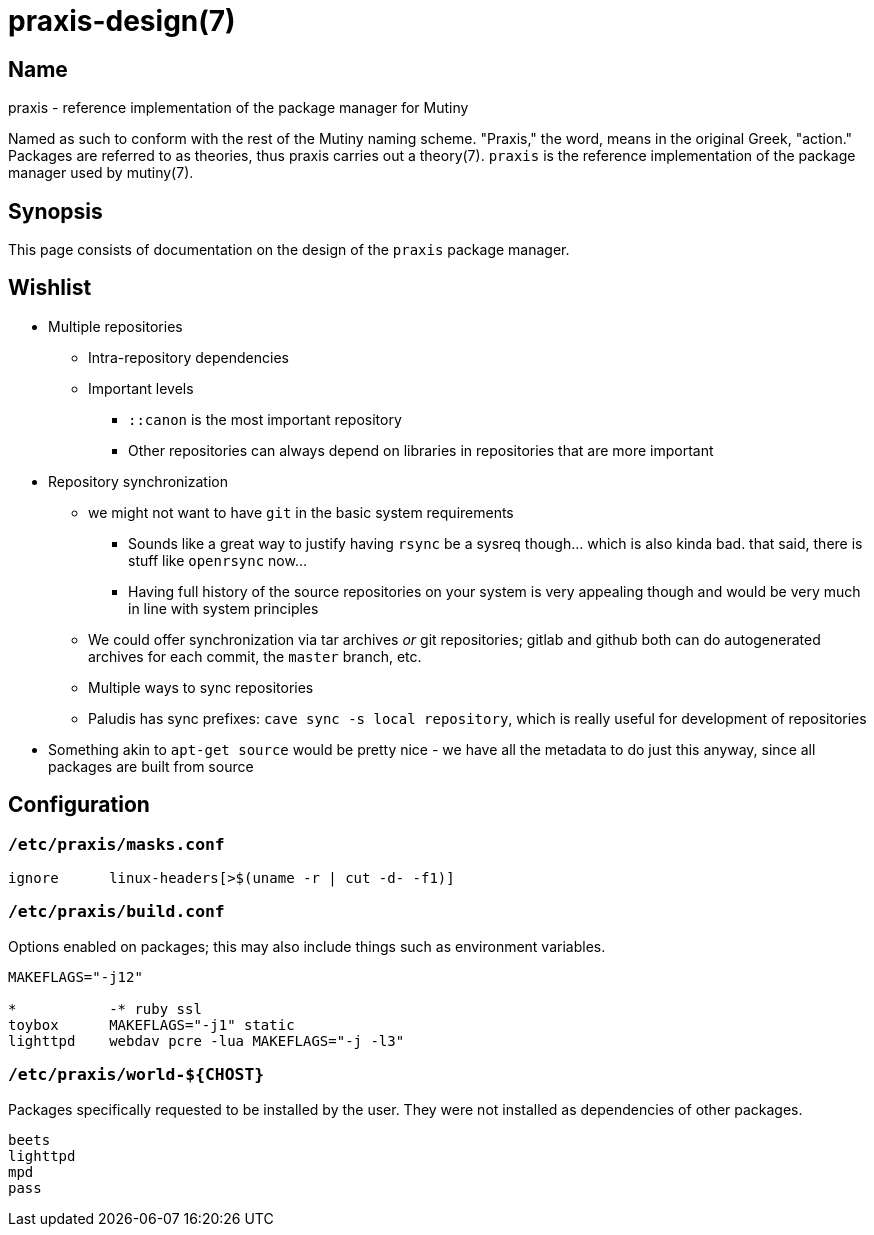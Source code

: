 = praxis-design(7)

== Name

praxis - reference implementation of the package manager for Mutiny

Named as such to conform with the rest of the Mutiny naming scheme. "Praxis," the word, means in the
original Greek, "action." Packages are referred to as theories, thus praxis carries out a
theory(7). `praxis` is the reference implementation of the package manager used by mutiny(7).

== Synopsis

This page consists of documentation on the design of the `praxis` package manager.

== Wishlist

* Multiple repositories
    ** Intra-repository dependencies
    ** Important levels
        *** `::canon` is the most important repository
        *** Other repositories can always depend on libraries in repositories that are more important
* Repository synchronization
    ** we might not want to have `git` in the basic system requirements
        *** Sounds like a great way to justify having `rsync` be a sysreq though... which is also
            kinda bad. that said, there is stuff like `openrsync` now...
        *** Having full history of the source repositories on your system is very appealing though
            and would be very much in line with system principles
    ** We could offer synchronization via tar archives _or_ git repositories; gitlab and github
       both can do autogenerated archives for each commit, the `master` branch, etc.
    ** Multiple ways to sync repositories
    ** Paludis has sync prefixes: `cave sync -s local repository`, which is really useful for
    development of repositories
* Something akin to `apt-get source` would be pretty nice - we have all the metadata to do just this
  anyway, since all packages are built from source

== Configuration

=== `/etc/praxis/masks.conf`

----
ignore      linux-headers[>$(uname -r | cut -d- -f1)]
----

=== `/etc/praxis/build.conf`

Options enabled on packages; this may also include things such as environment variables.

----
MAKEFLAGS="-j12"

*           -* ruby ssl
toybox      MAKEFLAGS="-j1" static
lighttpd    webdav pcre -lua MAKEFLAGS="-j -l3"
----

=== `/etc/praxis/world-${CHOST}`

Packages specifically requested to be installed by the user. They were not installed as
dependencies of other packages.

----
beets
lighttpd
mpd
pass
----
